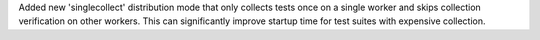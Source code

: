 Added new 'singlecollect' distribution mode that only collects tests once on a single worker and skips collection verification on other workers. This can significantly improve startup time for test suites with expensive collection.